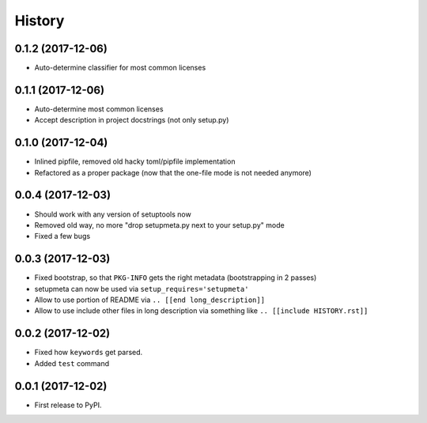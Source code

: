 =======
History
=======

0.1.2 (2017-12-06)
------------------

* Auto-determine classifier for most common licenses

.. [[end long_description]]


0.1.1 (2017-12-06)
------------------

* Auto-determine most common licenses

* Accept description in project docstrings (not only setup.py)


0.1.0 (2017-12-04)
------------------

* Inlined pipfile, removed old hacky toml/pipfile implementation

* Refactored as a proper package (now that the one-file mode is not needed anymore)


0.0.4 (2017-12-03)
------------------

* Should work with any version of setuptools now

* Removed old way, no more "drop setupmeta.py next to your setup.py" mode

* Fixed a few bugs



0.0.3 (2017-12-03)
------------------

* Fixed bootstrap, so that ``PKG-INFO`` gets the right metadata (bootstrapping in 2 passes)

* setupmeta can now be used via ``setup_requires='setupmeta'``

* Allow to use portion of README via ``.. [[end long_description]]``

* Allow to use include other files in long description via something like ``.. [[include HISTORY.rst]]``


0.0.2 (2017-12-02)
------------------

* Fixed how ``keywords`` get parsed.

* Added ``test`` command


0.0.1 (2017-12-02)
------------------

* First release to PyPI.
